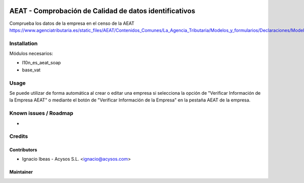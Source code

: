.. image:: https://img.shields.io/badge/license-AGPL--3-blue.png
   :target: https://www.gnu.org/licenses/agpl
   :alt: License: AGPL-3

.. image:: https://img.shields.io/badge/github-Acysos-lightgray.png?logo=github
    :target: https://github.com/acysos/odoo-addons/tree/11.0/l10n_es_aeat_mod030
    :alt: Acysos

=======================================================
AEAT - Comprobación de Calidad de datos identificativos
=======================================================

Comprueba los datos de la empresa en el censo de la AEAT
https://www.agenciatributaria.es/static_files/AEAT/Contenidos_Comunes/La_Agencia_Tributaria/Modelos_y_formularios/Declaraciones/Modelos_01_al_99/030_036_037/WS_Masivo/Manual_Tecnico_WS_Masivo_Calidad_Datos_Identificativos.pdf


Installation
============

Módulos necesarios:

* l10n_es_aeat_soap
* base_vat


Usage
=====

Se puede utilizar de forma automática al crear o editar una empresa si
selecciona la opción de "Verificar Información de la Empresa AEAT"
o mediante el botón de "Verificar Información de la Empresa" en la pestaña
AEAT de la empresa.


Known issues / Roadmap
======================

* 

Credits
=======

Contributors
------------

* Ignacio Ibeas - Acysos S.L. <ignacio@acysos.com>


Maintainer
----------

.. image:: https://acysos.com/logo.png
   :alt: Acysos S.L.
   :target: https://www.acysos.com
